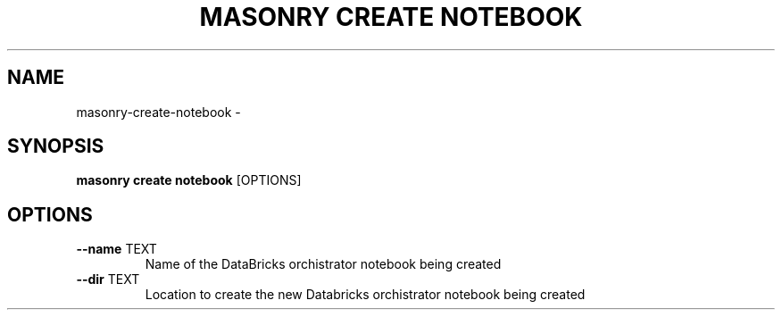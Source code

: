 .TH "MASONRY CREATE NOTEBOOK" "1" "2022-12-11" "0.0.2" "masonry create notebook Manual"
.SH NAME
masonry\-create\-notebook \- 
.SH SYNOPSIS
.B masonry create notebook
[OPTIONS]
.SH OPTIONS
.TP
\fB\-\-name\fP TEXT
Name of the DataBricks orchistrator notebook being created
.TP
\fB\-\-dir\fP TEXT
Location to create the new Databricks orchistrator notebook being created
